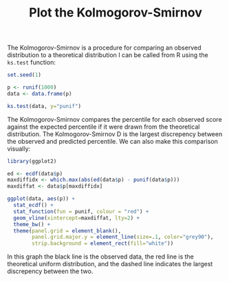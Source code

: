 #+HTML_HEAD: <link rel="stylesheet" type="text/css" href="../theme.css">

#+NAME: add-bars
#+BEGIN_SRC emacs-lisp :exports none :results output
  (load-file "../bars.el")
#+END_SRC
#+CALL: add-bars()

#+TITLE: Plot the Kolmogorov-Smirnov

The Kolmogorov-Smirnov is a procedure for comparing an observed distribution to a theoretical distribution
I can be called from R using the ~ks.test~ function:

#+BEGIN_SRC R :session tmp :results output :exports both
  set.seed(1)

  p <- runif(1000)
  data <- data.frame(p)

  ks.test(data, y="punif")
#+END_SRC

The Kolmogorov-Smirnov compares the percentile for each observed score against the expected percentile if it were drawn from the theoretical distribution.
The Kolmogorov-Smirnov D is the largest discrepency between the observed and predicted percentile.
We can also make this comparison visually:

#+BEGIN_SRC R :session tmp :exports both :file img/kolmogorov_smirnov.svg :results graphics :cache yes
  library(ggplot2)

  ed <- ecdf(data$p)
  maxdiffidx <- which.max(abs(ed(data$p) - punif(data$p)))
  maxdiffat <- data$p[maxdiffidx]

  ggplot(data, aes(p)) +
    stat_ecdf() + 
    stat_function(fun = punif, colour = "red") +
    geom_vline(xintercept=maxdiffat, lty=2) +
    theme_bw() + 
    theme(panel.grid = element_blank(),
          panel.grid.major.y = element_line(size=.1, color="grey90"),
          strip.background = element_rect(fill="white"))
#+END_SRC

#+RESULTS[18e39c505afcb6a70b3992f2e3ee687f75366702]:
[[file:img/kolmogorov_smirnov.svg]]

In this graph the black line is the observed data, the red line is the theoretical uniform distribution, and the dashed line indicates the largest discrepency between the two.


